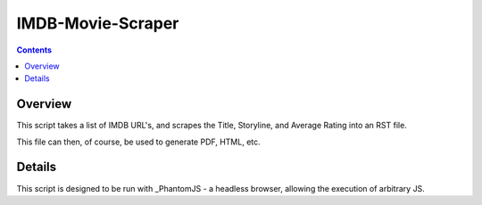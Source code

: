 ====================
 IMDB-Movie-Scraper
====================

.. contents::

Overview
========

This script takes a list of IMDB URL's, and scrapes the Title, Storyline, and Average Rating into an RST file.

This file can then, of course, be used to generate PDF, HTML, etc.

Details
=======

This script is designed to be run with _PhantomJS - a headless browser, allowing the execution of arbitrary JS.

.. _PhantomJS: http://phantomjs.org/
